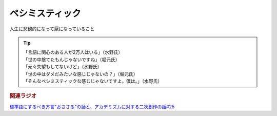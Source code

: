 ペシミスティック
=========================
.. glossary::
  ペシミスティック : へ

人生に悲観的になって厭になっていること

.. tip:: 
  | 「言語に関心のある人が2万人はいる」（水野氏）
  | 「世の中捨てたもんじゃないですね」（堀元氏）
  | 「元々失望もしてないけど」（水野氏）
  | 「世の中はダメだみたいな感じじゃないの？」（堀元氏）
  | 「そんなペシミスティックな感じじゃないですよ。僕は。」（水野氏）


.. rubric:: 関連ラジオ
`標準語にするべき方言"おささる"の話と、アカデミズムに対する二次創作の話#25`_

.. _標準語にするべき方言"おささる"の話と、アカデミズムに対する二次創作の話#25: https://www.youtube.com/watch?v=9QWgnPhAh0s

